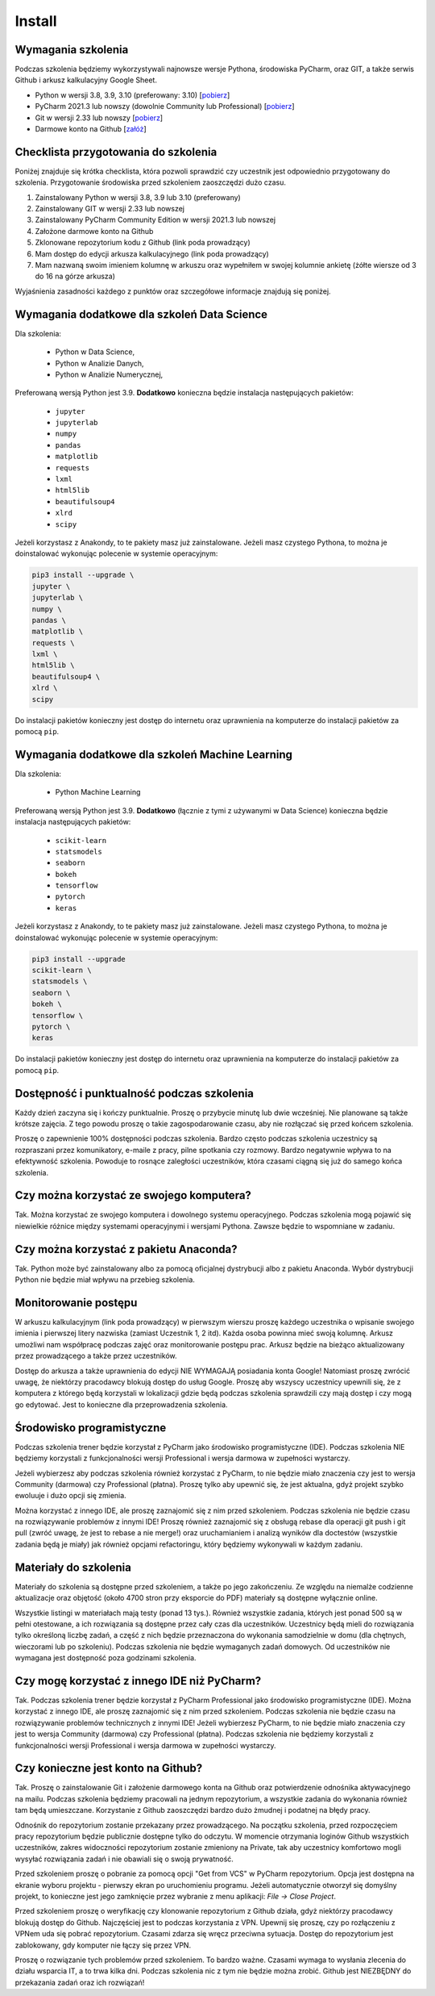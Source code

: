 Install
=======


Wymagania szkolenia
-------------------
Podczas szkolenia będziemy wykorzystywali najnowsze wersje Pythona, środowiska
PyCharm, oraz GIT, a także serwis Github i arkusz kalkulacyjny Google Sheet.

* Python w wersji 3.8, 3.9, 3.10 (preferowany: 3.10)
  [`pobierz <https://www.python.org/downloads/>`_]

* PyCharm 2021.3 lub nowszy (dowolnie Community lub Professional)
  [`pobierz <https://www.jetbrains.com/pycharm/download/>`_]

* Git w wersji 2.33 lub nowszy
  [`pobierz <https://git-scm.com/download/>`_]

* Darmowe konto na Github
  [`załóż <https://github.com/join>`_]


Checklista przygotowania do szkolenia
-------------------------------------
Poniżej znajduje się krótka checklista, która pozwoli sprawdzić czy
uczestnik jest odpowiednio przygotowany do szkolenia. Przygotowanie środowiska
przed szkoleniem zaoszczędzi dużo czasu.

1. Zainstalowany Python w wersji 3.8, 3.9 lub 3.10 (preferowany)
2. Zainstalowany GIT w wersji 2.33 lub nowszej
3. Zainstalowany PyCharm Community Edition w wersji 2021.3 lub nowszej
4. Założone darmowe konto na Github
5. Zklonowane repozytorium kodu z Github (link poda prowadzący)
6. Mam dostęp do edycji arkusza kalkulacyjnego (link poda prowadzący)
7. Mam nazwaną swoim imieniem kolumnę w arkuszu oraz wypełniłem w
   swojej kolumnie ankietę (żółte wiersze od 3 do 16 na górze arkusza)

Wyjaśnienia zasadności każdego z punktów oraz szczegółowe informacje znajdują
się poniżej.


Wymagania dodatkowe dla szkoleń Data Science
--------------------------------------------
Dla szkolenia:

    * Python w Data Science,
    * Python w Analizie Danych,
    * Python w Analizie Numerycznej,

Preferowaną wersją Python jest 3.9. **Dodatkowo** konieczna będzie
instalacja następujących pakietów:

    * ``jupyter``
    * ``jupyterlab``
    * ``numpy``
    * ``pandas``
    * ``matplotlib``
    * ``requests``
    * ``lxml``
    * ``html5lib``
    * ``beautifulsoup4``
    * ``xlrd``
    * ``scipy``

Jeżeli korzystasz z Anakondy, to te pakiety masz już zainstalowane. Jeżeli
masz czystego Pythona, to można je doinstalować wykonując polecenie w
systemie operacyjnym:

.. code-block:: console

    pip3 install --upgrade \
    jupyter \
    jupyterlab \
    numpy \
    pandas \
    matplotlib \
    requests \
    lxml \
    html5lib \
    beautifulsoup4 \
    xlrd \
    scipy

Do instalacji pakietów konieczny jest dostęp do internetu oraz uprawnienia
na komputerze do instalacji pakietów za pomocą ``pip``.


Wymagania dodatkowe dla szkoleń Machine Learning
------------------------------------------------
Dla szkolenia:

    * Python Machine Learning

Preferowaną wersją Python jest 3.9. **Dodatkowo** (łącznie z tymi z używanymi w
Data Science) konieczna będzie instalacja następujących pakietów:

    * ``scikit-learn``
    * ``statsmodels``
    * ``seaborn``
    * ``bokeh``
    * ``tensorflow``
    * ``pytorch``
    * ``keras``

Jeżeli korzystasz z Anakondy, to te pakiety masz już zainstalowane. Jeżeli
masz czystego Pythona, to można je doinstalować wykonując polecenie w
systemie operacyjnym:

.. code-block:: console

    pip3 install --upgrade
    scikit-learn \
    statsmodels \
    seaborn \
    bokeh \
    tensorflow \
    pytorch \
    keras

Do instalacji pakietów konieczny jest dostęp do internetu oraz uprawnienia
na komputerze do instalacji pakietów za pomocą ``pip``.


Dostępność i punktualność podczas szkolenia
-------------------------------------------
Każdy dzień zaczyna się i kończy punktualnie. Proszę o przybycie minutę
lub dwie wcześniej. Nie planowane są także krótsze zajęcia. Z tego powodu
proszę o takie zagospodarowanie czasu, aby nie rozłączać się przed końcem
szkolenia.

Proszę o zapewnienie 100% dostępności podczas szkolenia. Bardzo często podczas
szkolenia uczestnicy są rozpraszani przez komunikatory, e-maile z pracy, pilne
spotkania czy rozmowy. Bardzo negatywnie wpływa to na efektywność szkolenia.
Powoduje to rosnące zaległości uczestników, która czasami ciągną się
już do samego końca szkolenia.


Czy można korzystać ze swojego komputera?
-----------------------------------------
Tak. Można korzystać ze swojego komputera i dowolnego systemu operacyjnego.
Podczas szkolenia mogą pojawić się niewielkie różnice między systemami
operacyjnymi i wersjami Pythona. Zawsze będzie to wspomniane w zadaniu.


Czy można korzystać z pakietu Anaconda?
---------------------------------------
Tak. Python może być zainstalowany albo za pomocą oficjalnej dystrybucji albo
z pakietu Anaconda. Wybór dystrybucji Python nie będzie miał wpływu na
przebieg szkolenia.


Monitorowanie postępu
---------------------
W arkuszu kalkulacyjnym (link poda prowadzący) w pierwszym wierszu
proszę każdego uczestnika o wpisanie swojego imienia i pierwszej
litery nazwiska (zamiast Uczestnik 1, 2 itd). Każda osoba powinna mieć
swoją kolumnę. Arkusz umożliwi nam współpracę podczas zajęć oraz
monitorowanie postępu prac. Arkusz będzie na bieżąco aktualizowany przez
prowadzącego a także przez uczestników.

Dostęp do arkusza a także uprawnienia do edycji NIE WYMAGAJĄ posiadania
konta Google! Natomiast proszę zwrócić uwagę, że niektórzy pracodawcy blokują
dostęp do usług Google. Proszę aby wszyscy uczestnicy upewnili się, że z
komputera z którego będą korzystali w lokalizacji gdzie będą podczas szkolenia
sprawdzili czy mają dostęp i czy mogą go edytować. Jest to konieczne dla
przeprowadzenia szkolenia.


Środowisko programistyczne
--------------------------
Podczas szkolenia trener będzie korzystał z PyCharm jako środowisko
programistyczne (IDE). Podczas szkolenia NIE będziemy korzystali
z funkcjonalności wersji Professional i wersja darmowa w zupełności
wystarczy.

Jeżeli wybierzesz aby podczas szkolenia również korzystać z PyCharm,
to nie będzie miało znaczenia czy jest to wersja Community (darmowa)
czy Professional (płatna). Proszę tylko aby upewnić się, że jest aktualna,
gdyż projekt szybko ewoluuje i dużo opcji się zmienia.

Można korzystać z innego IDE, ale proszę zaznajomić się z nim przed
szkoleniem. Podczas szkolenia nie będzie czasu na rozwiązywanie
problemów z innymi IDE! Proszę również zaznajomić się z obsługą rebase
dla operacji git push i git pull (zwróć uwagę, że jest to rebase a nie
merge!) oraz uruchamianiem i analizą wyników dla doctestów (wszystkie
zadania będą je miały) jak również opcjami refactoringu, który
będziemy wykonywali w każdym zadaniu.


Materiały do szkolenia
----------------------
Materiały do szkolenia są dostępne przed szkoleniem, a także po jego
zakończeniu. Ze względu na niemalże codzienne aktualizacje oraz
objętość (około 4700 stron przy eksporcie do PDF) materiały są
dostępne wyłącznie online.

Wszystkie listingi w materiałach mają testy (ponad 13 tys.). Również
wszystkie zadania, których jest ponad 500 są w pełni otestowane, a ich
rozwiązania są dostępne przez cały czas dla uczestników. Uczestnicy będą
mieli do rozwiązania tylko określoną liczbę zadań, a część z nich będzie
przeznaczona do wykonania samodzielnie w domu (dla chętnych, wieczorami
lub po szkoleniu). Podczas szkolenia nie będzie wymaganych zadań domowych.
Od uczestników nie wymagana jest dostępność poza godzinami szkolenia.


Czy mogę korzystać z innego IDE niż PyCharm?
--------------------------------------------
Tak. Podczas szkolenia trener będzie korzystał z PyCharm Professional jako
środowisko programistyczne (IDE). Można korzystać z innego IDE, ale
proszę zaznajomić się z nim przed szkoleniem. Podczas szkolenia nie będzie
czasu na rozwiązywanie problemów technicznych z innymi IDE! Jeżeli
wybierzesz PyCharm, to nie będzie miało znaczenia czy jest to wersja
Community (darmowa) czy Professional (płatna). Podczas szkolenia nie
będziemy korzystali z funkcjonalności wersji Professional i wersja darmowa
w zupełności wystarczy.


Czy konieczne jest konto na Github?
-----------------------------------
Tak. Proszę o zainstalowanie Git i założenie darmowego konta na Github oraz
potwierdzenie odnośnika aktywacyjnego na mailu. Podczas szkolenia będziemy
pracowali na jednym repozytorium, a wszystkie zadania do wykonania również
tam będą umieszczane. Korzystanie z Github zaoszczędzi bardzo dużo żmudnej
i podatnej na błędy pracy.

Odnośnik do repozytorium zostanie przekazany przez prowadzącego. Na początku
szkolenia, przed rozpoczęciem pracy repozytorium będzie publicznie dostępne
tylko do odczytu. W momencie otrzymania loginów Github wszystkich uczestników,
zakres widoczności repozytorium zostanie zmieniony na Private, tak aby
uczestnicy komfortowo mogli wysyłać rozwiązania zadań i nie obawiali
się o swoją prywatność.

Przed szkoleniem proszę o pobranie za pomocą opcji "Get from VCS" w PyCharm
repozytorium. Opcja jest dostępna na ekranie wyboru projektu - pierwszy ekran
po uruchomieniu programu. Jeżeli automatycznie otworzył się domyślny projekt,
to konieczne jest jego zamknięcie przez wybranie z menu aplikacji:
`File -> Close Project`.

Przed szkoleniem proszę o weryfikację czy klonowanie repozytorium z Github
działa, gdyż niektórzy pracodawcy blokują dostęp do Github. Najczęściej jest
to podczas korzystania z VPN. Upewnij się proszę, czy po rozłączeniu z VPNem
uda się pobrać repozytorium. Czasami zdarza się wręcz przeciwna sytuacja.
Dostęp do repozytorium jest zablokowany, gdy komputer nie łączy się przez VPN.

Proszę o rozwiązanie tych problemów przed szkoleniem. To bardzo ważne. Czasami
wymaga to wysłania zlecenia do działu wsparcia IT, a to trwa kilka dni.
Podczas szkolenia nic z tym nie będzie można zrobić. Github jest NIEZBĘDNY
do przekazania zadań oraz ich rozwiązań!
